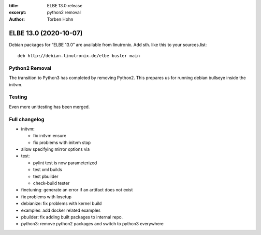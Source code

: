 :title: ELBE 13.0 release
:excerpt: python2 removal
:author: Torben Hohn

======================
ELBE 13.0 (2020-10-07)
======================


Debian packages for “ELBE 13.0” are available from linutronix. Add sth.
like this to your sources.list:

::

   deb http://debian.linutronix.de/elbe buster main

Python2 Removal
===============

The transition to Python3 has completed by removing Python2. This
prepares us for running debian bullseye inside the initvm.

Testing
=======

Even more unittesting has been merged.

Full changelog
==============

-  initvm:

   -  fix initvm ensure
   -  fix problems with initvm stop

-  allow specifying mirror options via
-  test:

   -  pylint test is now parameterized
   -  test xml builds
   -  test pbuilder
   -  check-build tester

-  finetuning: generate an error if an artifact does not exist
-  fix problems with losetup
-  debianize: fix problems with kernel build
-  examples: add docker related examples
-  pbuilder: fix adding built packages to internal repo.
-  python3: remove python2 packages and switch to python3 everywhere
